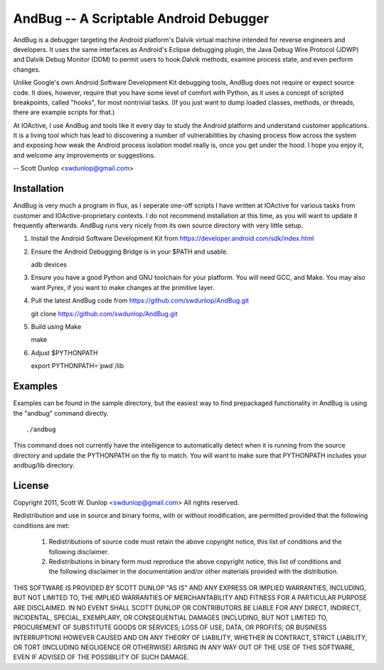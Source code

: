 =======================================
AndBug -- A Scriptable Android Debugger
=======================================

AndBug is a debugger targeting the Android platform's Dalvik virtual machine intended for reverse engineers and developers.  It uses the same interfaces as Android's Eclipse debugging plugin, the Java Debug Wire Protocol (JDWP) and Dalvik Debug Monitor (DDM) to permit users to hook Dalvik methods, examine process state, and even perform changes.

Unlike Google's own Android Software Development Kit debugging tools, AndBug does not require or expect source code.  It does, however, require that you have some level of comfort with Python, as it uses a concept of scripted breakpoints, called "hooks", for most nontrivial tasks.  (If you just want to dump loaded classes, methods, or threads, there are example scripts for that.)

At IOActive, I use AndBug and tools like it every day to study the Android platform and understand customer applications.  It is a living tool which has lead to discovering a number of vulnerabilities by chasing process flow across the system and exposing how weak the Android process isolation model really is, once you get under the hood.  I hope you enjoy it, and welcome any improvements or suggestions.

-- Scott Dunlop <swdunlop@gmail.com>

Installation
------------

AndBug is very much a program in flux, as I seperate one-off scripts I have written at IOActive for various tasks from customer and IOActive-proprietary contexts.  I do not recommend installation at this time, as you will want to update it frequently afterwards.  AndBug runs very nicely from its own source directory with very little setup.

1. Install the Android Software Development Kit from https://developer.android.com/sdk/index.html

2. Ensure the Android Debugging Bridge is in your $PATH and usable. ::
   
   adb devices

3. Ensure you have a good Python and GNU toolchain for your platform.  You will need GCC, and Make.  You may also want Pyrex, if you want to make changes at the primitive layer.

4. Pull the latest AndBug code from https://github.com/swdunlop/AndBug.git ::

   git clone https://github.com/swdunlop/AndBug.git

5. Build using Make ::
   
   make

6. Adjust $PYTHONPATH ::
   
   export PYTHONPATH=`pwd`/lib

Examples
--------

Examples can be found in the sample directory, but the easiest way to find prepackaged functionality in AndBug is using the "andbug" command directly. ::
    
   ./andbug

This command does not currently have the intelligence to automatically detect when it is running from the source directory and update the PYTHONPATH on the fly to match.  You will want to make sure that PYTHONPATH includes your andbug/lib directory.

License
-------

Copyright 2011, Scott W. Dunlop <swdunlop@gmail.com> All rights reserved.

Redistribution and use in source and binary forms, with or without modification, are
permitted provided that the following conditions are met:

   1. Redistributions of source code must retain the above copyright notice, this list of
      conditions and the following disclaimer.

   2. Redistributions in binary form must reproduce the above copyright notice, this list
      of conditions and the following disclaimer in the documentation and/or other materials
      provided with the distribution.

THIS SOFTWARE IS PROVIDED BY SCOTT DUNLOP "AS IS" AND ANY EXPRESS OR IMPLIED
WARRANTIES, INCLUDING, BUT NOT LIMITED TO, THE IMPLIED WARRANTIES OF MERCHANTABILITY AND
FITNESS FOR A PARTICULAR PURPOSE ARE DISCLAIMED. IN NO EVENT SHALL SCOTT DUNLOP OR
CONTRIBUTORS BE LIABLE FOR ANY DIRECT, INDIRECT, INCIDENTAL, SPECIAL, EXEMPLARY, OR
CONSEQUENTIAL DAMAGES (INCLUDING, BUT NOT LIMITED TO, PROCUREMENT OF SUBSTITUTE GOODS OR
SERVICES; LOSS OF USE, DATA, OR PROFITS; OR BUSINESS INTERRUPTION) HOWEVER CAUSED AND ON
ANY THEORY OF LIABILITY, WHETHER IN CONTRACT, STRICT LIABILITY, OR TORT (INCLUDING
NEGLIGENCE OR OTHERWISE) ARISING IN ANY WAY OUT OF THE USE OF THIS SOFTWARE, EVEN IF
ADVISED OF THE POSSIBILITY OF SUCH DAMAGE.

